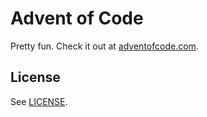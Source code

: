 * Advent of Code

  Pretty fun. Check it out at [[https://adventofcode.com/][adventofcode.com]].

** License
   See [[file:LICENSE][LICENSE]].
